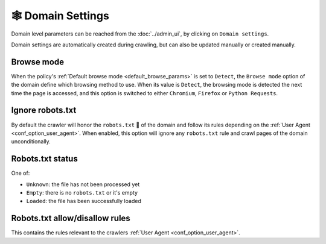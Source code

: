 🕸 Domain Settings
==================

Domain level parameters can be reached from the :doc:`../admin_ui`, by clicking on ``Domain settings``.

.. image:: ../../tests/robotframework/screenshots/domain_setting.png
   :class: sosse-screenshot

Domain settings are automatically created during crawling, but can also be updated manually or created manually.

Browse mode
"""""""""""

When the policy's :ref:`Default browse mode <default_browse_params>` is set to ``Detect``, the ``Browse mode`` option of
the domain define which browsing method to use. When its value is ``Detect``, the browsing mode is detected the next
time the page is accessed, and this option is switched to either ``Chromium``, ``Firefox``  or ``Python Requests``.

.. _domain_ignore_robots:

Ignore robots.txt
"""""""""""""""""

By default the crawler will honor the ``robots.txt`` 🤖 of the domain and follow its rules depending on the
:ref:`User Agent <conf_option_user_agent>`. When enabled, this option will ignore any ``robots.txt`` rule and crawl
pages of the domain unconditionally.

Robots.txt status
"""""""""""""""""

One of:

* ``Unknown``: the file has not been processed yet
* ``Empty``: there is no ``robots.txt`` or it's empty
* ``Loaded``: the file has been successfully loaded

Robots.txt allow/disallow rules
"""""""""""""""""""""""""""""""

This contains the rules relevant to the crawlers :ref:`User Agent <conf_option_user_agent>`.
